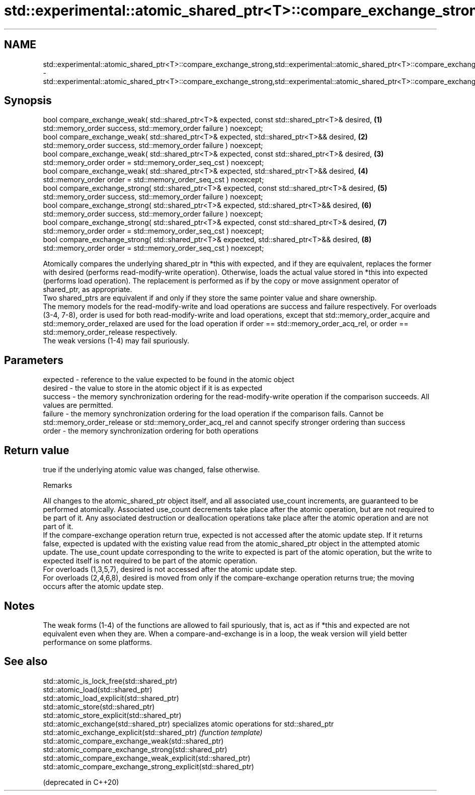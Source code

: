 .TH std::experimental::atomic_shared_ptr<T>::compare_exchange_strong,std::experimental::atomic_shared_ptr<T>::compare_exchange_weak 3 "2020.03.24" "http://cppreference.com" "C++ Standard Libary"
.SH NAME
std::experimental::atomic_shared_ptr<T>::compare_exchange_strong,std::experimental::atomic_shared_ptr<T>::compare_exchange_weak \- std::experimental::atomic_shared_ptr<T>::compare_exchange_strong,std::experimental::atomic_shared_ptr<T>::compare_exchange_weak

.SH Synopsis

  bool compare_exchange_weak( std::shared_ptr<T>& expected, const std::shared_ptr<T>& desired,   \fB(1)\fP
  std::memory_order success, std::memory_order failure ) noexcept;
  bool compare_exchange_weak( std::shared_ptr<T>& expected, std::shared_ptr<T>&& desired,        \fB(2)\fP
  std::memory_order success, std::memory_order failure ) noexcept;
  bool compare_exchange_weak( std::shared_ptr<T>& expected, const std::shared_ptr<T>& desired,   \fB(3)\fP
  std::memory_order order = std::memory_order_seq_cst ) noexcept;
  bool compare_exchange_weak( std::shared_ptr<T>& expected, std::shared_ptr<T>&& desired,        \fB(4)\fP
  std::memory_order order = std::memory_order_seq_cst ) noexcept;
  bool compare_exchange_strong( std::shared_ptr<T>& expected, const std::shared_ptr<T>& desired, \fB(5)\fP
  std::memory_order success, std::memory_order failure ) noexcept;
  bool compare_exchange_strong( std::shared_ptr<T>& expected, std::shared_ptr<T>&& desired,      \fB(6)\fP
  std::memory_order success, std::memory_order failure ) noexcept;
  bool compare_exchange_strong( std::shared_ptr<T>& expected, const std::shared_ptr<T>& desired, \fB(7)\fP
  std::memory_order order = std::memory_order_seq_cst ) noexcept;
  bool compare_exchange_strong( std::shared_ptr<T>& expected, std::shared_ptr<T>&& desired,      \fB(8)\fP
  std::memory_order order = std::memory_order_seq_cst ) noexcept;

  Atomically compares the underlying shared_ptr in *this with expected, and if they are equivalent, replaces the former with desired (performs read-modify-write operation). Otherwise, loads the actual value stored in *this into expected (performs load operation). The replacement is performed as if by the copy or move assignment operator of shared_ptr, as appropriate.
  Two shared_ptrs are equivalent if and only if they store the same pointer value and share ownership.
  The memory models for the read-modify-write and load operations are success and failure respectively. For overloads (3-4, 7-8), order is used for both read-modify-write and load operations, except that std::memory_order_acquire and std::memory_order_relaxed are used for the load operation if order == std::memory_order_acq_rel, or order == std::memory_order_release respectively.
  The weak versions (1-4) may fail spuriously.

.SH Parameters


  expected - reference to the value expected to be found in the atomic object
  desired  - the value to store in the atomic object if it is as expected
  success  - the memory synchronization ordering for the read-modify-write operation if the comparison succeeds. All values are permitted.
  failure  - the memory synchronization ordering for the load operation if the comparison fails. Cannot be std::memory_order_release or std::memory_order_acq_rel and cannot specify stronger ordering than success
  order    - the memory synchronization ordering for both operations


.SH Return value

  true if the underlying atomic value was changed, false otherwise.

  Remarks

  All changes to the atomic_shared_ptr object itself, and all associated use_count increments, are guaranteed to be performed atomically. Associated use_count decrements take place after the atomic operation, but are not required to be part of it. Any associated destruction or deallocation operations take place after the atomic operation and are not part of it.
  If the compare-exchange operation return true, expected is not accessed after the atomic update step. If it returns false, expected is updated with the existing value read from the atomic_shared_ptr object in the attempted atomic update. The use_count update corresponding to the write to expected is part of the atomic operation, but the write to expected itself is not required to be part of the atomic operation.
  For overloads (1,3,5,7), desired is not accessed after the atomic update step.
  For overloads (2,4,6,8), desired is moved from only if the compare-exchange operation returns true; the moving occurs after the atomic update step.

.SH Notes

  The weak forms (1-4) of the functions are allowed to fail spuriously, that is, act as if *this and expected are not equivalent even when they are. When a compare-and-exchange is in a loop, the weak version will yield better performance on some platforms.


.SH See also



  std::atomic_is_lock_free(std::shared_ptr)
  std::atomic_load(std::shared_ptr)
  std::atomic_load_explicit(std::shared_ptr)
  std::atomic_store(std::shared_ptr)
  std::atomic_store_explicit(std::shared_ptr)
  std::atomic_exchange(std::shared_ptr)                         specializes atomic operations for std::shared_ptr
  std::atomic_exchange_explicit(std::shared_ptr)                \fI(function template)\fP
  std::atomic_compare_exchange_weak(std::shared_ptr)
  std::atomic_compare_exchange_strong(std::shared_ptr)
  std::atomic_compare_exchange_weak_explicit(std::shared_ptr)
  std::atomic_compare_exchange_strong_explicit(std::shared_ptr)

  (deprecated in C++20)




